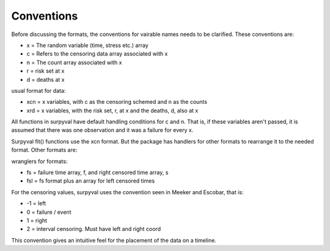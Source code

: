 
Conventions
===========


Before discussing the formats, the conventions for vairable names needs to be clarified. These conventions are:

- x = The random variable (time, stress etc.) array
- c = Refers to the censoring data array associated with x
- n = The count array associated with x
- r = risk set at x
- d = deaths at x

usual format for data:

- xcn = x variables, with c as the censoring schemed and n as the counts
- xrd = x variables, with the risk set, r,  at x and the deaths, d, also at x

All functions in surpyval have default handling conditions for c and n. That is, if these variables aren't passed, it is assumed that there was one observation and it was a failure for every x.

Surpyval fit() functions use the xcn format. But the package has handlers for other formats to rearrange it to the needed format. Other formats are:

wranglers for formats:

- fs = failure time array, f, and right censored time array, s
- fsl = fs format plus an array for left censored times

For the censoring values, surpyval uses the convention seen in Meeker and Escobar, that is:

- -1 = left
- 0 = failure / event
- 1 = right
- 2 = interval censoring. Must have left and right coord

This convention gives an intuitive feel for the placement of the data on a timeline.